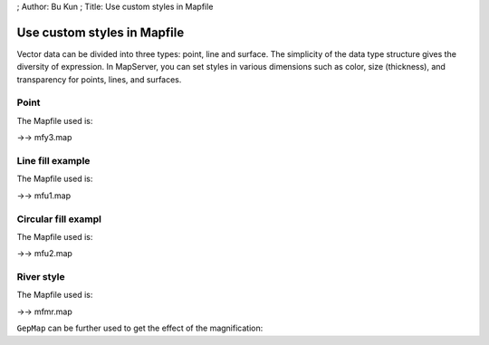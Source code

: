 ; Author: Bu Kun ; Title: Use custom styles in Mapfile

Use custom styles in Mapfile
============================

Vector data can be divided into three types: point, line and surface.
The simplicity of the data type structure gives the diversity of
expression. In MapServer, you can set styles in various dimensions such
as color, size (thickness), and transparency for points, lines, and
surfaces.

Point
-----

.. container::

The Mapfile used is:

->-> mfy3.map

Line fill example
-----------------

.. container::

The Mapfile used is:

->-> mfu1.map

Circular fill exampl
--------------------

.. container::

The Mapfile used is:

->-> mfu2.map

River style
-----------

.. raw:: html

   <p align="center">

.. raw:: html

   </p>

The Mapfile used is:

->-> mfmr.map

``GepMap`` can be further used to get the effect of the magnification:

.. raw:: html

   <p align="center">

.. raw:: html

   </p>
